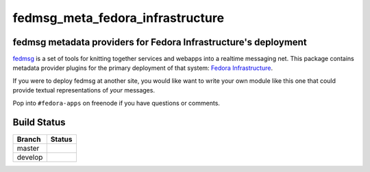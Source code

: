 fedmsg_meta_fedora_infrastructure
=================================

.. split here

fedmsg metadata providers for Fedora Infrastructure's deployment
----------------------------------------------------------------

`fedmsg <http://fedmsg.com>`_ is a set of tools for knitting together services
and webapps into a realtime messaging net.  This package contains metadata
provider plugins for the primary deployment of that system:  `Fedora
Infrastructure <http://fedoraproject.org/wiki/Infrastructure>`_.

If you were to deploy fedmsg at another site, you would like want to write your
own module like this one that could provide textual representations of *your*
messages.

Pop into ``#fedora-apps`` on freenode if you have questions or comments.

Build Status
------------

.. |master| image:: https://secure.travis-ci.org/ralphbean/fedmsg_meta_fedora_infrastructure.png?branch=master
   :alt: Build Status - master branch
   :target: http://travis-ci.org/#!/ralphbean/fedmsg_meta_fedora_infrastructure

.. |develop| image:: https://secure.travis-ci.org/ralphbean/fedmsg_meta_fedora_infrastructure.png?branch=develop
   :alt: Build Status - develop branch
   :target: http://travis-ci.org/#!/ralphbean/fedmsg_meta_fedora_infrastructure

+----------+-----------+
| Branch   | Status    |
+==========+===========+
| master   | |master|  |
+----------+-----------+
| develop  | |develop| |
+----------+-----------+

